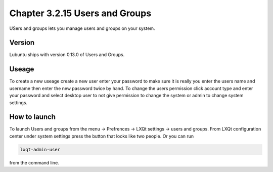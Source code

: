 Chapter 3.2.15 Users and Groups
===============================

USers and groups lets you manage users and groups on your system. 

Version
-------
Lubuntu ships with version 0.13.0 of Users and Groups. 

Useage
------
To create a new useage create a new user enter your password to make sure it is really you enter the users name and username then enter the new password twice by hand. To change the users permission click account type and enter your password and select desktop user to not give permission to change the system or admin to change system settings.  

How to launch
-------------
To launch Users and groups from the menu -> Prefrences -> LXQt settings -> users and groups. From LXQt configuration center under system settings press the button that looks like two people. Or you can run 

.. code:: 

   lxqt-admin-user 
   
from the command line.  
